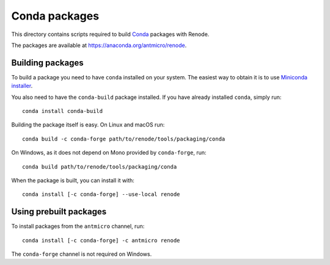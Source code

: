 Conda packages
==============

This directory contains scripts required to build `Conda <https://conda.io>`_ packages with Renode.

The packages are available at https://anaconda.org/antmicro/renode.

Building packages
-----------------

To build a package you need to have ``conda`` installed on your system.
The easiest way to obtain it is to use `Miniconda installer <https://docs.conda.io/en/latest/miniconda.html>`_.

You also need to have the ``conda-build`` package installed.
If you have already installed ``conda``, simply run::

    conda install conda-build

Building the package itself is easy.
On Linux and macOS run::

    conda build -c conda-forge path/to/renode/tools/packaging/conda

On Windows, as it does not depend on Mono provided by ``conda-forge``, run::

    conda build path/to/renode/tools/packaging/conda

When the package is built, you can install it with::

    conda install [-c conda-forge] --use-local renode

Using prebuilt packages
-----------------------

To install packages from the ``antmicro`` channel, run::

    conda install [-c conda-forge] -c antmicro renode

The ``conda-forge`` channel is not required on Windows.
